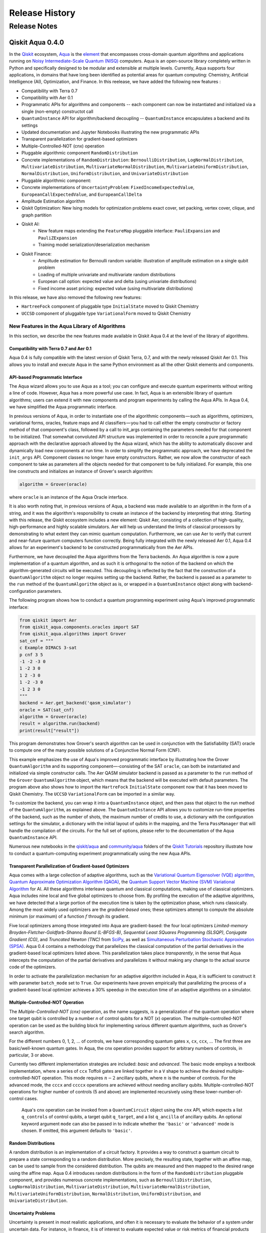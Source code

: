 ###############
Release History
###############

*************
Release Notes
*************

==================
Qiskit Aqua 0.4.0
==================

In the `Qiskit <https://qiskit.org/>`__ ecosystem,
`Aqua <https://qiskit.org/aqua>`__ is the
`element <https://medium.com/qiskit/qiskit-and-its-fundamental-elements-bcd7ead80492>`__
that encompasses cross-domain quantum algorithms and applications
running on `Noisy Intermediate-Scale Quantum
(NISQ) <https://arxiv.org/abs/1801.00862>`__ computers. Aqua is an
open-source library completely written in Python and specifically
designed to be modular and extensible at multiple levels. Currently,
Aqua supports four applications, in domains that have long been
identified as potential areas for quantum computing: Chemistry,
Artificial Intelligence (AI), Optimization, and Finance. In this reelease,
we have added the following new features :

- Compatibility with Terra 0.7
- Compatibility with Aer 0.1
- Programmatic APIs for algorithms and components -- each component can now be instantiated and initialized via a single (non-empty) constructot call
- ``QuantumInstance`` API for algorithm/backend decoupling -- ``QuantumInstance`` encapsulates a backend and its settings
- Updated documentation and Jupyter Notebooks illustrating the new programmatic APIs
- Transparent parallelization for gradient-based optimizers
- Multiple-Controlled-NOT (cnx) operation
- Pluggable algorithmic component ``RandomDistribution``
- Concrete implementations of ``RandomDistribution``: ``BernoulliDistribution``, ``LogNormalDistribution``,
  ``MultivariateDistribution``, ``MultivariateNormalDistribution``, ``MultivariateUniformDistribution``, ``NormalDistribution``,
  ``UniformDistribution``, and ``UnivariateDistribution``
- Pluggable algorithmic component:
- Concrete implementations of ``UncertaintyProblem``: ``FixedIncomeExpectedValue``, ``EuropeanCallExpectedValue``, and
  ``EuropeanCallDelta``
- Amplitude Estimation algorithm
- Qiskit Optimization: New Ising models for optimization problems exact cover, set packing, vertex cover, clique, and graph partition
- Qiskit AI:
   - New feature maps extending the ``FeatureMap`` pluggable interface: ``PauliExpansion`` and ``PauliZExpansion``
   - Training model serialization/deserialization mechanism
- Qiskit Finance:
   - Amplitude estimation for Bernoulli random variable: illustration of amplitude estimation on a single qubit problem
   - Loading of multiple univariate and multivariate random distributions
   - European call option: expected value and delta (using univariate distributions)
   - Fixed income asset pricing: expected value (using multivariate distributions)

In this release, we have also removed the following new features:

- ``HartreeFock`` component of pluggable type ``InitialState`` moved to Qiskit Chemistry
- ``UCCSD`` component of pluggable type ``VariationalForm`` moved to Qiskit Chemistry

----------------------------------------------
New Features in the Aqua Library of Algorithms
----------------------------------------------

In this section, we describe the new features made available in Qiskit
Aqua 0.4 at the level of the library of algorithms.

^^^^^^^^^^^^^^^^^^^^^^^^^^^^^^^^^^^^^^^^
Compatibility with Terra 0.7 and Aer 0.1
^^^^^^^^^^^^^^^^^^^^^^^^^^^^^^^^^^^^^^^^

Aqua 0.4 is fully compatible with the latest version of Qiskit Terra,
0.7, and with the newly released Qiskit Aer 0.1. This allows you to
install and execute Aqua in the same Python environment as all the other
Qiskit elements and components.

^^^^^^^^^^^^^^^^^^^^^^^^^^^^^^^^
API-based Programmatic Interface
^^^^^^^^^^^^^^^^^^^^^^^^^^^^^^^^

The Aqua wizard allows you to use Aqua as a tool; you can configure and
execute quantum experiments without writing a line of code. However,
Aqua has a more powerful use case. In fact, Aqua is an extensible
library of quantum algorithms; users can extend it with new components
and program experiments by calling the Aqua APIs. In Aqua 0.4, we have
simplified the Aqua programmatic interface.

In previous versions of Aqua, in order to instantiate one of the
algorithmic components — such as algorithms, optimizers, variational
forms, oracles, feature maps and AI classifiers — you had to call either
the empty constructor or factory method of that component's class,
followed by a call to init_args containing the parameters needed for
that component to be initialized. That somewhat convoluted API structure
was implemented in order to reconcile a pure programmatic approach with
the declarative approach allowed by the Aqua wizard, which has the
ability to automatically discover and dynamically load new components at
run time. In order to simplify the programmatic approach, we have
deprecated the ``init_args`` API. Component classes no longer have empty
constructors. Rather, we now allow the constructor of each component to
take as parameters all the objects needed for that component to be fully
initialized. For example, this one line constructs and initializes an
instance of Grover's search algorithm:

.. code-block:: python

    algorithm = Grover(oracle)

where ``oracle`` is an instance of the Aqua Oracle interface.

It is also worth noting that, in previous versions of Aqua, a backend
was made available to an algorithm in the form of a string, and it was
the algorithm's responsibility to create an instance of the backend by
interpreting that string. Starting with this release, the Qiskit
ecosystem includes a new element: Qiskit Aer, consisting of a collection
of high-quality, high-performance and highly scalable simulators. Aer
will help us understand the limits of classical processors by
demonstrating to what extent they can mimic quantum computation.
Furthermore, we can use Aer to verify that current and near-future
quantum computers function correctly. Being fully integrated with the
newly released Aer 0.1, Aqua 0.4 allows for an experiment's backend to
be constructed programmatically from the Aer APIs.

Furthermore, we have decoupled the Aqua algorithms from the Terra
backends. An Aqua algorithm is now a pure implementation of a quantum
algorithm, and as such it is orthogonal to the notion of the backend on
which the algorithm-generated circuits will be executed. This decoupling
is reflected by the fact that the construction of a ``QuantumAlgorithm``
object no longer requires setting up the backend. Rather, the backend is
passed as a parameter to the ``run`` method of the ``QuantumAlgorithm`` object
as is, or wrapped in a ``QuantumInstance`` object along with
backend-configuration parameters.

The following program shows how to conduct a quantum programming experiment using
Aqua's improved programmatic interface:

.. code-block:: python

    from qiskit import Aer
    from qiskit_aqua.components.oracles import SAT
    from qiskit_aqua.algorithms import Grover
    sat_cnf = """
    c Example DIMACS 3-sat
    p cnf 3 5
    -1 -2 -3 0
    1 -2 3 0
    1 2 -3 0
    1 -2 -3 0
    -1 2 3 0
    """
    backend = Aer.get_backend('qasm_simulator')
    oracle = SAT(sat_cnf)
    algorithm = Grover(oracle)
    result = algorithm.run(backend)
    print(result["result"])

This program demonstrates how Grover's search algorithm can be used in conjunction
with the Satisfiability (SAT) oracle to compute one of the many possible solutions of a
Conjunctive Normal Form (CNF).

This example emphasizes the use of Aqua's improved programmatic
interface by illustrating how the Grover ``QuantumAlgorithm`` and its
supporting component—-consisting of the SAT ``oracle``, can both be instantiated and
initialized via simple constructor calls. The Aer QASM simulator
backend is passed as a parameter to the ``run`` method of the ``Grover`` ``QuantumAlgorithm``
object, which means that the backend will be executed with default
parameters.  The program above also shows how to import the ``HartreFock``
``InitialState`` component now that it has been moved to Qiskit Chemistry.
The ``UCCSD`` ``VariationalForm`` can be imported in a similar way.

To customize the backend, you can wrap it into a ``QuantumInstance`` object,
and then pass that object to the run method of the ``QuantumAlgorithm``, as
explained above. The ``QuantumInstance`` API allows you to customize
run-time properties of the backend, such as the number of shots, the
maximum number of credits to use, a dictionary with the configuration
settings for the simulator, a dictionary with the initial layout of
qubits in the mapping, and the Terra ``PassManager`` that will handle the
compilation of the circuits. For the full set of options, please refer
to the documentation of the Aqua ``QuantumInstance`` API.

Numerous new notebooks in the
`qiskit/aqua <https://github.com/Qiskit/qiskit-tutorials/tree/master/qiskit/aqua>`__
and
`community/aqua <https://github.com/Qiskit/qiskit-tutorials/tree/master/community/aqua>`__
folders of the `Qiskit
Tutorials <https://github.com/Qiskit/qiskit-tutorials>`__ repository
illustrate how to conduct a quantum-computing experiment
programmatically using the new Aqua APIs.

^^^^^^^^^^^^^^^^^^^^^^^^^^^^^^^^^^^^^^^^^^^^^^^^^^^^^^^^
Transparent Parallelization of Gradient-based Optimizers
^^^^^^^^^^^^^^^^^^^^^^^^^^^^^^^^^^^^^^^^^^^^^^^^^^^^^^^^

Aqua comes with a large collection of adaptive algorithms, such as the
`Variational Quantum Eigensolver (VQE) algorithm <https://www.nature.com/articles/ncomms5213>`__,
`Quantum Approximate Optimization
Algorithm (QAOA) <https://arxiv.org/abs/1411.4028>`__, the `Quantum
Support Vector Machine (SVM) Variational
Algorithm <https://arxiv.org/abs/1804.11326>`__ for AI. All these
algorithms interleave quantum and classical computations, making use of
classical optimizers. Aqua includes nine local and five global
optimizers to choose from. By profiling the execution of the adaptive
algorithms, we have detected that a large portion of the execution time
is taken by the optimization phase, which runs classically. Among the
most widely used optimizers are the *gradient-based* ones; these
optimizers attempt to compute the absolute minimum (or maximum) of a
function :math:`f` through its gradient.

Five local optimizers among those integrated into Aqua are
gradient-based: the four local optimizers *Limited-memory
Broyden-Fletcher-Goldfarb-Shanno Bound (L-BFGS-B)*, *Sequential Least SQuares Programming (SLSQP)*, *Conjugate
Gradient (CG)*, and *Truncated Newton (TNC)* from
`SciPy <https://docs.scipy.org/doc/scipy/reference/generated/scipy.optimize.minimize.html>`__,
as well as `Simultaneous Perturbation Stochastic Approximation
(SPSA) <https://www.jhuapl.edu/SPSA/>`__. Aqua 0.4 contains a
methodology that parallelizes the classical computation of the partial
derivatives in the gradient-based local optimizers listed above. This
parallelization takes place *transparently*, in the sense that Aqua
intercepts the computation of the partial derivatives and parallelizes
it without making any change to the actual source code of the
optimizers.

In order to activate the parallelization mechanism for an adaptive
algorithm included in Aqua, it is sufficient to construct it with
parameter ``batch_mode`` set to ``True``. Our experiments have proven
empirically that parallelizing the process of a gradient-based local
optimizer achieves a 30% speedup in the execution time of an adaptive algorithms on
a simulator.

^^^^^^^^^^^^^^^^^^^^^^^^^^^^^^^^^
Multiple-Controlled-NOT Operation
^^^^^^^^^^^^^^^^^^^^^^^^^^^^^^^^^

The *Multiple-Controlled-NOT (cnx)* operation, as the name suggests, is
a generalization of the quantum operation where one target qubit is
controlled by a number *n* of control qubits for a NOT (`x`) operation.
The multiple-controlled-NOT operation can be used as the building block
for implementing various different quantum algorithms, such as Grover's
search algorithm.

For the different numbers 0, 1, 2, … of controls, we have corresponding
quantum gates ``x``, ``cx``, ``ccx``, ... The first three are basic/well-known
quantum gates. In Aqua, the cnx operation provides support for arbitrary
numbers of controls, in particular, 3 or above.

Currently two different implementation strategies are included: *basic*
and *advanced*. The basic mode employs a textbook implementation, where
a series of ``ccx`` Toffoli gates are linked together in a ``V`` shape to
achieve the desired multiple-controlled-NOT operation. This mode
requires :math:`n-2` ancillary qubits, where :math:`n` is the number of controls. For
the advanced mode, the ``cccx`` and ``ccccx`` operations are achieved without
needing ancillary qubits. Multiple-controlled-NOT operations for higher
number of controls (5 and above) are implemented recursively using these
lower-number-of-control cases.

    Aqua's cnx operation can be invoked from a ``QuantumCircuit`` object
    using the ``cnx`` API, which expects a list ``q_controls`` of control qubits,
    a target qubit ``q_target``, and a list ``q_ancilla`` of ancillary qubits.
    An optional keyword
    argument ``mode`` can also be passed in to indicate whether the ``'basic'`` or
    ``'advanced'`` mode is chosen.  If omitted, this argument defaults to ``'basic'``.

^^^^^^^^^^^^^^^^^^^^
Random Distributions
^^^^^^^^^^^^^^^^^^^^

A random distribution is an implementation of a circuit factory. It
provides a way to construct a quantum circuit to prepare a state
corresponding to a random distribution. More precisely, the resulting
state, together with an affine map, can be used to sample from the
considered distribution. The qubits are measured and then mapped to
the desired range using the affine map. Aqua 0.4 introduces random
distributions in the form of the ``RandomDistribution`` pluggable
component, and provides numerous concrete implementations, such as
``BernoulliDistribution``, ``LogNormalDistribution``, 
``MultivariateDistribution``, ``MultivariateNormalDistribution``,
``MultivariateUniformDistribution``, ``NormalDistribution``, 
``UniformDistribution``, and ``UnivariateDistribution``.

^^^^^^^^^^^^^^^^^^^^
Uncertainty Problems
^^^^^^^^^^^^^^^^^^^^

Uncertainty is present in most realistic applications, and often it is
necessary to evaluate the behavior of a system under uncertain data. For
instance, in finance, it is of interest to evaluate expected value or
risk metrics of financial products that depend on underlying stock
prices, economic factors, or changing interest rates. Classically, such
problems are often evaluated using Monte Carlo simulation. However,
Monte Carlo simulation does not converge very fast, which implies that
large numbers of samples are required to achieve estimations of
reasonable accuracy and confidence. Uncertainty problems can be solved
by the amplitude estimation algorithm, discussed below. Aqua 0.4
introduces the ``UncertaintyProblem`` pluggable component and provides
implementations for several concrete uncertainty problems used in Aqua
Finance, such as ``FixedIncomeExpectedValue``, ``EuropeanCallExpectedValue`` and
``EuropeanCallDelta``.

^^^^^^^^^^^^^^^^^^^^^^^^^^^^^^^^^^
The Amplitude Estimation Algorithm
^^^^^^^^^^^^^^^^^^^^^^^^^^^^^^^^^^

The Aqua library of algorithms is fully extensible; new algorithms can
easily be plugged in. Aqua 0.4 includes a new algorithm: *Amplitude
Estimation*, which is a derivative of Quantum Phase Estimation applied
to a particular operator :math:`A`, assumed to operate on :math:`n + 1`
+ 1 qubits (plus possible ancillary qubits). Here, the first *n* qubits
encode the uncertainty (in the form of a random distribution), and the
last qubit, called the *objective qubit*, is used to represent the
normalized objective value as its amplitude. In other words, :math:`A` is
constructed such that the probability of measuring a `1` in the objective
qubit is equal to the value of interest. Amplitude estimation leads to a
quadratic speedup compared to the classical Monte Carlo approach when
solving an uncertainty problem. Thus, millions of classical samples
could be replaced by a few thousand quantum samples.

^^^^^^^^^^^^^^
Qiskit Finance
^^^^^^^^^^^^^^

The Amplitude Estimation algorithm, along with the ``RandomDistribution``
and ``UncertaintyProblem`` components introduced in Aqua 0.4, enriches the
portfolio of Finance problems that can be solved on a quantum computer.
These now include *European Call Option Pricing* (expected value and
delta, using univariate distributions) and *Fixed Income Asset Pricing*
(expected value, using multivariate distributions). New Jupyter
Notebooks illustrating the use of the Amplitude Estimation algorithm to
deal with these new problems are available in the `Qiskit Finance
tutorials
repository <https://github.com/Qiskit/qiskit-tutorials/tree/master/qiskit/aqua/finance>`__.

^^^^^^^^^
Qiskit AI
^^^^^^^^^

Aqua 0.4 introduces two new implementations of the FeatureMap pluggable
component, ``PauliZExpansion`` and ``PauliExpansion``.

The ``PauliZExpansion`` feature map is a generalization of the already
existing ``FirstOrderExpansion`` and ``SecondOrderExpansion`` feature maps,
allowing for the order of expansion *k* to be greater than 2.

The ``PauliExpansion`` feature map generalizes the existing feature maps
even more. Not only does this feature map allows for the order of
expansion *k* to be greater than 2, but it also supports Paulis *I*, *X*
and *Y*, in addition to *Z*.

Furthermore, we have improved both the Support Vector Machine Quantum
Kernel (QSVM Kernel) and Support Vector Machine Quantum Variational
(QSVM Variational) algorithms by allowing a training model to be
serialized to disk and dynamically retrieved in subsequent experiments.

^^^^^^^^^^^^^^^^^^^
Qiskit Optimization
^^^^^^^^^^^^^^^^^^^

In Aqua 0.4, we introduce new Ising models for the following
optimization problems: `exact
cover <https://en.wikipedia.org/wiki/Exact_cover>`__, `set
packing <https://en.wikipedia.org/wiki/Set_packing>`__, `vertex
cover <https://en.wikipedia.org/wiki/Vertex_cover>`__,
`clique <https://en.wikipedia.org/wiki/Clique_problem>`__, and `graph
partition <https://en.wikipedia.org/wiki/Graph_partition>`__. All this
problems are solved with VQE. Jupyter Notebooks illustrating how to use
a quantum computer to solve these problems are available in the `Qiskit
community Optimization tutorials
repository <https://github.com/Qiskit/qiskit-tutorials/tree/master/community/aqua/optimization>`__.
